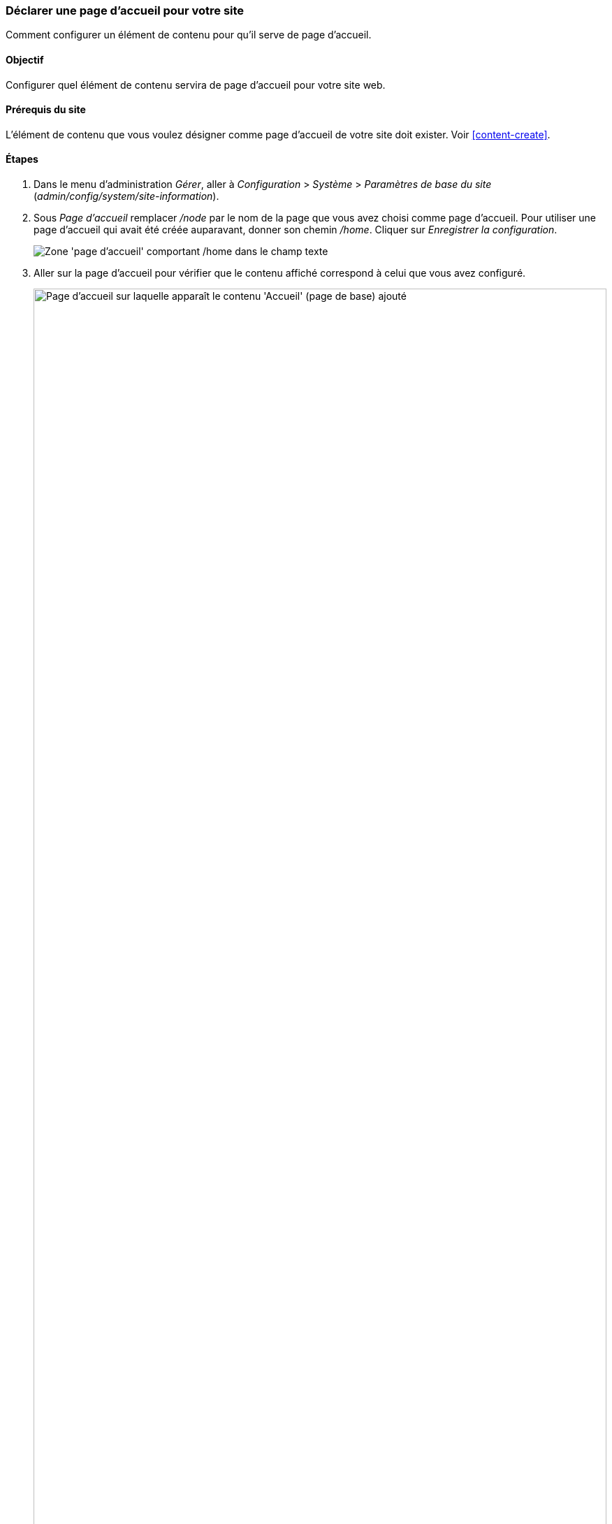 [[menu-home]]

=== Déclarer une page d'accueil pour votre site

[role="summary"]
Comment configurer un élément de contenu pour qu'il serve de page d'accueil.

(((Page d'accueil,configurer)))
(((Page d'accueil,configurer)))
(((Configurer,page d'accueil)))


==== Objectif

Configurer quel élément de contenu servira de page d'accueil pour votre site
web.

//==== Connaissances requises

==== Prérequis du site

L'élément de contenu que vous voulez désigner comme page d'accueil de votre site
doit exister. Voir <<content-create>>.

==== Étapes

. Dans le menu d'administration _Gérer_, aller à _Configuration_ > _Système_ >
_Paramètres de base du site_ (_admin/config/system/site-information_).

. Sous _Page d'accueil_ remplacer _/node_ par le nom de la page que vous avez
choisi comme page d'accueil. Pour utiliser une page d'accueil qui avait été
créée auparavant, donner son chemin _/home_. Cliquer sur _Enregistrer la
configuration_.
+
--
// Front page section of admin/config/system/site-information.
image:images/menu-home_new_text_field.png["Zone 'page d'accueil' comportant
/home dans le champ texte"]
--

. Aller sur la page d'accueil pour vérifier que le contenu affiché correspond à
celui que vous avez configuré.
+
--
// Site front page after configuring it to point to the Home content item.
image:images/menu-home_final.png["Page d'accueil sur laquelle apparaît le
contenu 'Accueil' (page de base) ajouté",width="100%"]
--

==== Améliorer votre compréhension

* <<menu-link-from-content>>

* Suivre <<content-create>> pour créer une page d'erreur utilisée pour les
réponses 404 (page non trouvé) ou 403 (non autorisé) de votre site. Puis en
suivant les étapes ci-dessus, vous pouvez la choisir comme réponse à une erreur,
dans la section _Pages d'erreur_ de la configuration.

==== Concepts liés

<<menu-concept>>

==== Vidéos (en anglais)

// Video from Drupalize.Me.
video::https://www.youtube-nocookie.com/embed/qOL8arBYpJ4[title="Designating a Front Page for Your Site"]

//==== Pour aller plus loin


*Attributions*

Ecrit et modifié par https://www.drupal.org/u/AnnGreazel[Ann Greazel],
https://www.drupal.org/u/jerseycheese[Jack Haas], et
https://www.drupal.org/u/jojyja[Jojy Alphonso] de
http://redcrackle.com[Red Crackle].
Traduit par https://www.drupal.org/u/vanessakovalsky[Vanessa Kovalsky] et
https://www.drupal.org/u/fmb[Felip Manyer i Ballester].
